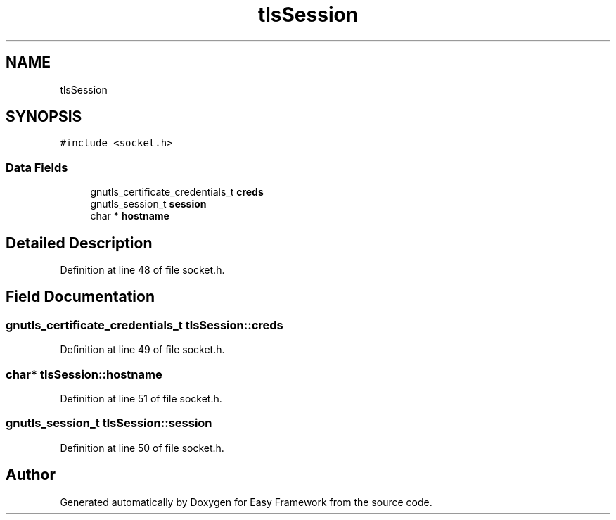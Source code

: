 .TH "tlsSession" 3 "Thu Apr 23 2020" "Version 0.4.5" "Easy Framework" \" -*- nroff -*-
.ad l
.nh
.SH NAME
tlsSession
.SH SYNOPSIS
.br
.PP
.PP
\fC#include <socket\&.h>\fP
.SS "Data Fields"

.in +1c
.ti -1c
.RI "gnutls_certificate_credentials_t \fBcreds\fP"
.br
.ti -1c
.RI "gnutls_session_t \fBsession\fP"
.br
.ti -1c
.RI "char * \fBhostname\fP"
.br
.in -1c
.SH "Detailed Description"
.PP 
Definition at line 48 of file socket\&.h\&.
.SH "Field Documentation"
.PP 
.SS "gnutls_certificate_credentials_t tlsSession::creds"

.PP
Definition at line 49 of file socket\&.h\&.
.SS "char* tlsSession::hostname"

.PP
Definition at line 51 of file socket\&.h\&.
.SS "gnutls_session_t tlsSession::session"

.PP
Definition at line 50 of file socket\&.h\&.

.SH "Author"
.PP 
Generated automatically by Doxygen for Easy Framework from the source code\&.
